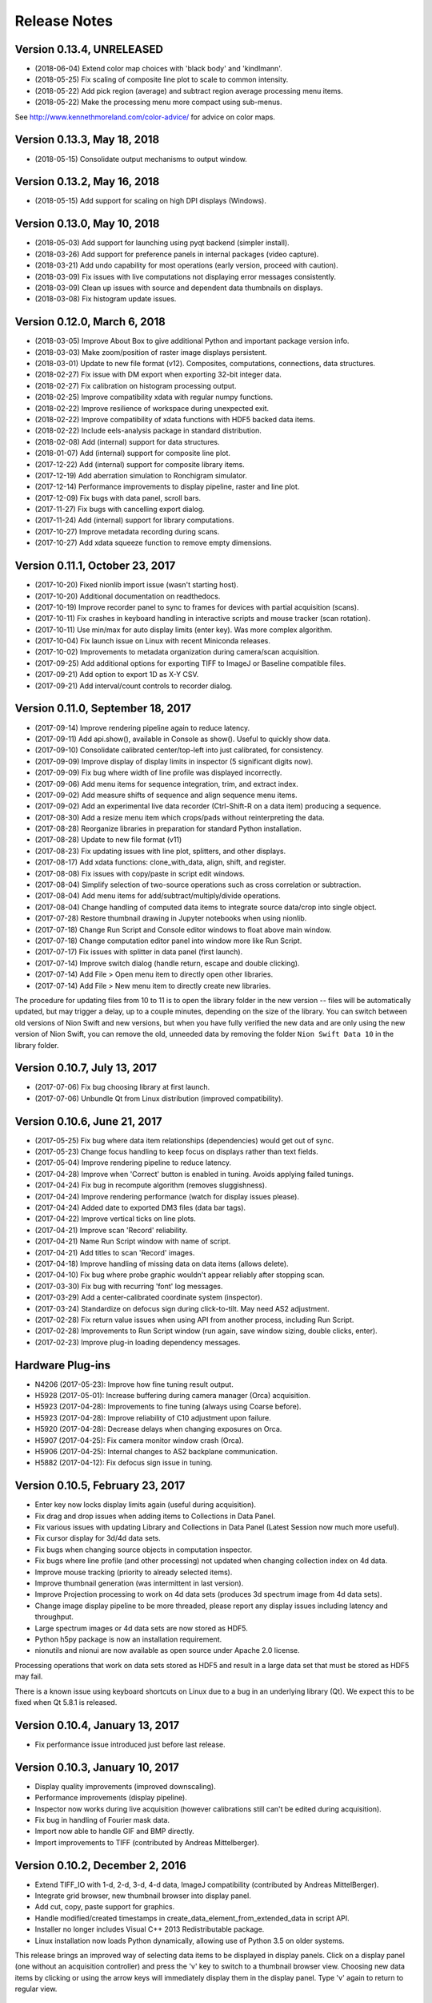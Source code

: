 .. _release-notes:

Release Notes
=============

Version 0.13.4, UNRELEASED
--------------------------
* (2018-06-04) Extend color map choices with 'black body' and 'kindlmann'.
* (2018-05-25) Fix scaling of composite line plot to scale to common intensity.
* (2018-05-22) Add pick region (average) and subtract region average processing menu items.
* (2018-05-22) Make the processing menu more compact using sub-menus.

See http://www.kennethmoreland.com/color-advice/ for advice on color maps.

Version 0.13.3, May 18, 2018
----------------------------
* (2018-05-15) Consolidate output mechanisms to output window.

Version 0.13.2, May 16, 2018
----------------------------
* (2018-05-15) Add support for scaling on high DPI displays (Windows).

Version 0.13.0, May 10, 2018
----------------------------
* (2018-05-03) Add support for launching using pyqt backend (simpler install).
* (2018-03-26) Add support for preference panels in internal packages (video capture).
* (2018-03-21) Add undo capability for most operations (early version, proceed with caution).
* (2018-03-09) Fix issues with live computations not displaying error messages consistently.
* (2018-03-09) Clean up issues with source and dependent data thumbnails on displays.
* (2018-03-08) Fix histogram update issues.

Version 0.12.0, March 6, 2018
-----------------------------
* (2018-03-05) Improve About Box to give additional Python and important package version info.
* (2018-03-03) Make zoom/position of raster image displays persistent.
* (2018-03-01) Update to new file format (v12). Composites, computations, connections, data structures.
* (2018-02-27) Fix issue with DM export when exporting 32-bit integer data.
* (2018-02-27) Fix calibration on histogram processing output.
* (2018-02-25) Improve compatibility xdata with regular numpy functions.
* (2018-02-22) Improve resilience of workspace during unexpected exit.
* (2018-02-22) Improve compatibility of xdata functions with HDF5 backed data items.
* (2018-02-22) Include eels-analysis package in standard distribution.
* (2018-02-08) Add (internal) support for data structures.
* (2018-01-07) Add (internal) support for composite line plot.
* (2017-12-22) Add (internal) support for composite library items.
* (2017-12-19) Add aberration simulation to Ronchigram simulator.
* (2017-12-14) Performance improvements to display pipeline, raster and line plot.
* (2017-12-09) Fix bugs with data panel, scroll bars.
* (2017-11-27) Fix bugs with cancelling export dialog.
* (2017-11-24) Add (internal) support for library computations.
* (2017-10-27) Improve metadata recording during scans.
* (2017-10-27) Add xdata squeeze function to remove empty dimensions.

Version 0.11.1, October 23, 2017
--------------------------------
* (2017-10-20) Fixed nionlib import issue (wasn't starting host).
* (2017-10-20) Additional documentation on readthedocs.
* (2017-10-19) Improve recorder panel to sync to frames for devices with partial acquisition (scans).
* (2017-10-11) Fix crashes in keyboard handling in interactive scripts and mouse tracker (scan rotation).
* (2017-10-11) Use min/max for auto display limits (enter key). Was more complex algorithm.
* (2017-10-04) Fix launch issue on Linux with recent Miniconda releases.
* (2017-10-02) Improvements to metadata organization during camera/scan acquisition.
* (2017-09-25) Add additional options for exporting TIFF to ImageJ or Baseline compatible files.
* (2017-09-21) Add option to export 1D as X-Y CSV.
* (2017-09-21) Add interval/count controls to recorder dialog.

Version 0.11.0, September 18, 2017
----------------------------------
* (2017-09-14) Improve rendering pipeline again to reduce latency.
* (2017-09-11) Add api.show(), available in Console as show(). Useful to quickly show data.
* (2017-09-10) Consolidate calibrated center/top-left into just calibrated, for consistency.
* (2017-09-09) Improve display of display limits in inspector (5 significant digits now).
* (2017-09-09) Fix bug where width of line profile was displayed incorrectly.
* (2017-09-06) Add menu items for sequence integration, trim, and extract index.
* (2017-09-02) Add measure shifts of sequence and align sequence menu items.
* (2017-09-02) Add an experimental live data recorder (Ctrl-Shift-R on a data item) producing a sequence.
* (2017-08-30) Add a resize menu item which crops/pads without reinterpreting the data.
* (2017-08-28) Reorganize libraries in preparation for standard Python installation.
* (2017-08-28) Update to new file format (v11)
* (2017-08-23) Fix updating issues with line plot, splitters, and other displays.
* (2017-08-17) Add xdata functions: clone_with_data, align, shift, and register.
* (2017-08-08) Fix issues with copy/paste in script edit windows.
* (2017-08-04) Simplify selection of two-source operations such as cross correlation or subtraction.
* (2017-08-04) Add menu items for add/subtract/multiply/divide operations.
* (2017-08-04) Change handling of computed data items to integrate source data/crop into single object.
* (2017-07-28) Restore thumbnail drawing in Jupyter notebooks when using nionlib.
* (2017-07-18) Change Run Script and Console editor windows to float above main window.
* (2017-07-18) Change computation editor panel into window more like Run Script.
* (2017-07-17) Fix issues with splitter in data panel (first launch).
* (2017-07-14) Improve switch dialog (handle return, escape and double clicking).
* (2017-07-14) Add File > Open menu item to directly open other libraries.
* (2017-07-14) Add File > New menu item to directly create new libraries.

The procedure for updating files from 10 to 11 is to open the library folder in the new version -- files will be
automatically updated, but may trigger a delay, up to a couple minutes, depending on the size of the library. You can
switch between old versions of Nion Swift and new versions, but when you have fully verified the new data and are only
using the new version of Nion Swift, you can remove the old, unneeded data by removing the folder ``Nion Swift Data 10``
in the library folder.

Version 0.10.7, July 13, 2017
-----------------------------
* (2017-07-06) Fix bug choosing library at first launch.
* (2017-07-06) Unbundle Qt from Linux distribution (improved compatibility).

Version 0.10.6, June 21, 2017
-----------------------------
* (2017-05-25) Fix bug where data item relationships (dependencies) would get out of sync.
* (2017-05-23) Change focus handling to keep focus on displays rather than text fields.
* (2017-05-04) Improve rendering pipeline to reduce latency.
* (2017-04-28) Improve when 'Correct' button is enabled in tuning. Avoids applying failed tunings.
* (2017-04-24) Fix bug in recompute algorithm (removes sluggishness).
* (2017-04-24) Improve rendering performance (watch for display issues please).
* (2017-04-24) Added date to exported DM3 files (data bar tags).
* (2017-04-22) Improve vertical ticks on line plots.
* (2017-04-21) Improve scan 'Record' reliability.
* (2017-04-21) Name Run Script window with name of script.
* (2017-04-21) Add titles to scan 'Record' images.
* (2017-04-18) Improve handling of missing data on data items (allows delete).
* (2017-04-10) Fix bug where probe graphic wouldn't appear reliably after stopping scan.
* (2017-03-30) Fix bug with recurring 'font' log messages.
* (2017-03-29) Add a center-calibrated coordinate system (inspector).
* (2017-03-24) Standardize on defocus sign during click-to-tilt. May need AS2 adjustment.
* (2017-02-28) Fix return value issues when using API from another process, including Run Script.
* (2017-02-28) Improvements to Run Script window (run again, save window sizing, double clicks, enter).
* (2017-02-23) Improve plug-in loading dependency messages.

Hardware Plug-ins
-----------------
* N4206 (2017-05-23): Improve how fine tuning result output.
* H5928 (2017-05-01): Increase buffering during camera manager (Orca) acquisition.
* H5923 (2017-04-28): Improvements to fine tuning (always using Coarse before).
* H5923 (2017-04-28): Improve reliability of C10 adjustment upon failure.
* H5920 (2017-04-28): Decrease delays when changing exposures on Orca.
* H5907 (2017-04-25): Fix camera monitor window crash (Orca).
* H5906 (2017-04-25): Internal changes to AS2 backplane communication.
* H5882 (2017-04-12): Fix defocus sign issue in tuning.

Version 0.10.5, February 23, 2017
---------------------------------
* Enter key now locks display limits again (useful during acquisition).
* Fix drag and drop issues when adding items to Collections in Data Panel.
* Fix various issues with updating Library and Collections in Data Panel (Latest Session now much more useful).
* Fix cursor display for 3d/4d data sets.
* Fix bugs when changing source objects in computation inspector.
* Fix bugs where line profile (and other processing) not updated when changing collection index on 4d data.
* Improve mouse tracking (priority to already selected items).
* Improve thumbnail generation (was intermittent in last version).
* Improve Projection processing to work on 4d data sets (produces 3d spectrum image from 4d data sets).
* Change image display pipeline to be more threaded, please report any display issues including latency and throughput.
* Large spectrum images or 4d data sets are now stored as HDF5.
* Python h5py package is now an installation requirement.
* nionutils and nionui are now available as open source under Apache 2.0 license.

Processing operations that work on data sets stored as HDF5 and result in a large data set that must be stored
as HDF5 may fail.

There is a known issue using keyboard shortcuts on Linux due to a bug in an underlying library (Qt). We expect this
to be fixed when Qt 5.8.1 is released.

Version 0.10.4, January 13, 2017
--------------------------------
* Fix performance issue introduced just before last release.

Version 0.10.3, January 10, 2017
--------------------------------
* Display quality improvements (improved downscaling).
* Performance improvements (display pipeline).
* Inspector now works during live acquisition (however calibrations still can't be edited during acquisition).
* Fix bug in handling of Fourier mask data.
* Import now able to handle GIF and BMP directly.
* Import improvements to TIFF (contributed by Andreas Mittelberger).

Version 0.10.2, December 2, 2016
--------------------------------
* Extend TIFF_IO with 1-d, 2-d, 3-d, 4-d data, ImageJ compatibility (contributed by Andreas MittelBerger).
* Integrate grid browser, new thumbnail browser into display panel.
* Add cut, copy, paste support for graphics.
* Handle modified/created timestamps in create_data_element_from_extended_data in script API.
* Installer no longer includes Visual C++ 2013 Redistributable package.
* Linux installation now loads Python dynamically, allowing use of Python 3.5 on older systems.

This release brings an improved way of selecting data items to be displayed in display panels.
Click on a display panel (one without an acquisition controller) and press the 'v' key to
switch to a thumbnail browser view. Choosing new data items by clicking or using the arrow
keys will immediately display them in the display panel. Type 'v' again to return to regular
view.

Version 0.10.1, November 21, 2016
---------------------------------
* Fix bug where computed data not always updated properly during dragging.
* Fix DM importer for 3d data sets (move first dimension to last to match Nion Swift).
* Fix scale marker on spectrum images (was using wrong dimension).
* Add ability to specify data descriptor from API when creating extended data.
* Improve handling of metadata in data elements (affects DM importer).

Version 0.10.0, November 15, 2016
---------------------------------
* Display source and dependent thumbnails within each display panel for easier data item navigation.
* Add new script window accessible with Ctrl+K with predefined 'api' for interfacing using API.
* Add history and tab completion to new script window.
* Improvements to dark and gain normalization in some cameras (Orca).
* Rework 'computation' functionality to use API calls for more flexibility. See note below.
* Metadata is no longer copied from source to target during computations. See note below.
* Thumbnails are now rendered with more detail.
* Numerous inspector bug fixes and minor improvements.
* Numerous API improvements. See documentation and typing files for specific details.
* Add more calibration display options (pixels, calibrated, and relative). Edit using Calibration inspector.
* Add annular ring mask graphic (experimental).
* Tuning diagnostic arrows are now available on failed tuning runs.
* Capture button works more consistently for EELS camera.
* Fix some bugs in UI when switching modes on Camera.
* Simplified the threading within the library. See note below.

This release brings an improved way of seeing dependent and source data items in display panels.
Small thumbnails appear indicating source (bottom left) or dependent (bottom right) data items.
The small thumbnails can be dragged into display panels to be displayed.

Computations have changed in this version. Standard computations such as FFT or line profile that
were initially created using menu items should continue to work as expected. If you have entered a custom
computation to generate the data for a data item, the custom computation will need to be modified. Use
the menu item computations as examples on how to make the modifications.

Computations no longer copy metadata. We are working on a solution for gathering metadata in dependent
data items for an upcoming version.

The threading model within the library has been simplified. The result is more reliable data updates,
particularly during acquisition. The downside is potential performance issues if too much processing
is occurring during acquisition. In most cases, processing will be sped up (three or less processed items
occurring live).

Version 0.9.0, August 22, 2016
------------------------------
* Recording data via API no longer creates new data item for each acquisition.
* Extend data system to include descriptions of dimensions (sequence, collection, datum).
* Fix crash bug after Import Data menu command.
* Fix intermittent bug causing hangs when switching workspaces.
* Fix bug in auto computing display limits on complex data (improves FFT display).
* Change SI and other 3d images to treat last dimension as signal rather than first.
* Fix drawing issues on line plot display (intervals drawn outside bounds).
* Enter key on line plot with selected intervals will auto-scale to data in intervals.
* Add spot and wedge mask graphics (experimental). Add Fourer Filter menu item.
* Add display rate limiter. Improves performance.
* Add color map property for displays; add inspector for it; add display in histogram panel.
* Fix bugs with graphic item inspectors on ndim > 2 data.
* Fix bugs in threaded computations (single threaded for now). Improves performance unless many computations.
* Display statistics in calibrated units in histogram window.
* Add cursor intensity display when hovering over histogram window.
* Improve cursor display during live acquisition.
* Fix bugs in computation panel.

Data indexing has changed in this version. 2d and 1d data has not been affected. 3d data where
the signal is in the first index will have to be changed so that the signal is in the last index.
4d data should be organized into two collection indexes followed by two datum indexes. Existing
3d and 4d data is not automatically migrated since the information about how to migrate it is missing
in older versions. Please contact Nion for help in migrating 3d and 4d data sets to this version.

Version 0.8.2, June 17, 2016
----------------------------
* Change wording of split workspace panel menu commands.
* Provide automatic migration from old files to new files, but still leaves old file directory intact.
* Ensure script dialogs get closed at exit.
* Minor improvements to 'run script' dialog, resizable.

Version 0.8.0, May 3, 2016
--------------------------
* File version to 10 (was 8), uses 'Nion Swift Data 10' as internal data storage folder name.
* Continued improvements to computations. Still experimental unless initiated from menus.
* Add additional data generation and RGB functions for use in computations.
* Histogram and statistics are displayed for selected region instead of entire image if there is one.
* Add a pick region tool for summing spectra over a region.
* Add import folder functionality, which imports a folder as a new library.
* Disable automatic migration from file version 8 to 10. See note.

Procedure for updating files from 8 to 10 is to duplicate the 'Nion Swift Data' subfolder in your
library and rename the copy to be 'Nion Swift Data 10'. Then run Swift (or switch to the desired
library within Swift) and allow Swift to upgrade the files. Two copies of the files will now exist,
a set compatible with Swift 0.7 and a new set compatible with Swift 0.8. Changes to one set will
not affect the other set, making it easy to switch between versions.

Version 0.7.0, March 29, 2016
-----------------------------
* Change all processing menu items to use computations. Processed data can't be loaded in older versions of Swift.
* Improve line plot display drawing when displaying with more pixels than channels.
* Improve FFT performance, fix display limit bug.
* Improve performance of dragging graphics and other mouse tracking.
* Improve reliability of exiting application (making sure settings get saved).
* Improve handling of inverted calibration units in FFT data (now display non-inverted).
* Display FFT calibrations in polar coordinates.
* Fix problem in calibrated length calculations when calibration offset is non-zero.
* Fix problem of origin for FFT calibrations.
* Add support for importing .npy files directly. Useful for debugging.
* Separate data processing functions into their own nion.data module (open source).
* Change versioning check in API. Recommended technique is now "~1.0" meaning compatible with 1.0 API.
* Fix problem when deleting data items from display panel.
* Add experimental Run Script... menu item.
* Add experimental line plot displays with multiple plots.
* Add option in inspector to change display type (useful for line plot displays with multiple plots).

Version 0.6.0, January 26, 2016
-------------------------------
* Switch to Python 3.5. You must use Nion Swift with Python 3.5 and NumPy 1.10.
* Add a 'Choose...' dialog in Switch Workspace sub-menu for loading previous workspace. This makes it easier to choose
  from numerous workspaces.
* New implementations of Python console and output windows. Some previous functionality (particularly up-arrow to
  repeat last command) is missing in new version.
* Fix another issue with exporting individual data items under Linux.
* Linux distribution now bundles Qt libraries. This eliminates the need to match the installed Qt version to the
  particular Nion Swift distribution.

Version 0.5.8, December 29, 2015
--------------------------------
* Add draggable acquisition thumbnails to each controller panel (SuperScan, Camera, etc.).
* Generate fewer data items by splitting library into persistent and temporary (live) sections and re-using existing
  data items for acquisition where possible.
* Ensure that old tuning images get deleted when starting tuning.
* Add ability to copy tuning output table from Task panel.
* Handle arrow keys in grid/list views. Also do a better job of keeping selection in view.
* Fix bugs on moving line plot intervals with arrow keys. Display intervals from line plot on the line profile itself.
* Change click-to-shift to use S-click and T-click to avoid conflict with regular graphic dragging.
* Add Metadata panel in the Window menu to view most metadata associated with a data item.
* Add Session panel in the Window menu and session inspector. The session panel allows you to edit what data is
  copied to each acquisition. The session inspector views the data already attached to a specific data item.
* Fix crash during the Export or Import dialogs. Also add additional export options to include the data item title in
  filename and more.
* Simplify title bars of display panels and make them draggable. Fix bug when changing display controller during
  acquisition. Improve handling of acquisition control bars in display panel when dragging.
* Improve startup times with libraries with many data items.
* Fix problems with Computations (parenthesis for precedence, bugs). Other improvements.
* Include proper Visual Studio C++ redistributable in Windows installer.
* Improve handling of variable width utility panels.
* Fix issues with start_recording/abort_recording API calls.
* Fix RGB handling in DM3 IO handler.

Version 0.5.7, October 4, 2015 (r3683)
--------------------------------------
* Switch to loading Python dynamically on Windows/OS X.
* Dynamic Python allows use of any Python installation on your machine.
* Dynamic Python may ask for Python location first time it is used.
* Fix issues when exiting using window close buttons.
* Add length/angle controls to line inspector.
* SuperScan: Add control to link/unlink width/height in UI.
* SuperScan: Add access to AC frame sync in UI.
* API/Scripting: Add support for 'confirm' to set_control_output.

Version 0.5.6, August 22, 2015 (r3614)
--------------------------------------
* Switch to Python 3.
* Add symbolic "computation" panel.
* Cleaned up shut down / switch library behavior.
* Fixed bugs in dm3 file format support.
* Fixed bugs when deleting data items.
* Automatically use empty displays when placing new data items.
* Add tool tips for some toolbar items.
* Make interval selections easier to use in line plot.
* Improve hit testing when moving graphics on images.
* Scripting changes
   * class API
      * Add method get_instrument_by_id
   * class DocumentController
      * Add method display_data_item.
      * Add method target_display.
      * Add method target_data_item.
   * class HardwareSource
      * Add frame_parameters parameter to method start_playing
      * Add method get_default_frame_parameters
      * Add method get_frame_parameters_for_profile_by_index
      * Add property profile_index.
      * Add method get_frame_parameters.
      * Add method set_frame_parameters.
      * Add method set_frame_parameters_for_profile_by_index.
      * Add method stop_playing.
      * Add method abort_playing.
      * Add property is_playing.
      * Add method start_recording.
      * Add method abort_recording.
* API changes
   * class API
      * Add method get_instrument_by_id
   * class DocumentController
      * Add method display_data_item.
      * Add method target_display.
      * Add method target_data_item.
   * class HardwareSource
      * Change method get_default_frame_parameters to return dict instead of struct.
      * Change method get_frame_parameters_for_profile_by_index to return dict instead of struct.
      * Change methods taking frame parameters to take a dict rather than struct.
      * Add property profile_index.
      * Add method get_frame_parameters.
      * Add method set_frame_parameters.
      * Add method set_frame_parameters_for_profile_by_index.
      * Add method stop_playing.
      * Add method abort_playing.
      * Add property is_playing.
      * Add method start_recording.
      * Add method abort_recording.

Version 0.5.5, June 2015 (r3399)
--------------------------------
* Introduce Connection plug-in for scripting via external Python script.
* Add additional items to context menu to export and change display panel type.
* Change cursor when using tools or mouse over splitter controls.
* Increase zoom change so that zooming in/out happens faster.
* Fix bugs in drag and drop, focusing, mouse position, inspector, data bar.
* Fix bugs in time zone, export multiple items from context menu.
* Fix bugs in DM3 file format importer/exporter.
* Fix bugs with slice operations (handling calibrations).
* Add sum to statistics, twist down options in inspector.
* Add display panel identifiers displayed in header.
* Scripting changes
   * Introduce scripting (a subset of API, available externally via nionlib)
   * class Region
      * Add property type
   * class DataItem
      * Add method add_point_region
      * Add property data
      * Add property data_and_metadata
      * Add property intensity_calibration
      * Add property dimensional_calibrations
      * Add property metadata
      * Add method set_data
      * Add method set_data_and_metadata
      * Add method set_intensity_calibration
      * Add method set_dimensional_calibrations
      * Add method set_metadata
   * class DataGroup
      * Add method add_data_item
   * class DisplayPanel
      * Add property data_item
   * class DocumentController
      * Add property library
      * Add property all_display_panels
   * class HardwareSource
      * Add method start_playing
      * Add method grab_next_to_finish
   * class Library
      * Add property data_item_count
      * Add property data_items
      * Add method create_data_item
      * Add method create_data_item_from_data
      * Add method create_data_item_from_data_and_metadata
      * Add method get_or_create_data_group
   * class Application
      * Add property library
      * Add property document_controllers
   * class API
      * Add method create_calibration
      * Add method create_data_and_metadata
      * Add method get_hardware_source_by_id
      * Add property application
      * Add property library
* API changes
   * class DataItem
      * Add property data
      * Add property data_and_metadata
      * Add property intensity_calibration
      * Add property dimensional_calibrations
      * Add property metadata
      * Add method set_data
      * Add method set_data_and_metadata
      * Add method set_intensity_calibration
      * Add method set_dimensional_calibrations
      * Add method set_metadata
   * class DisplayPanel (Add)
      * Add property data_item
   * class Library
      * Add property data_item_count
      * Add property data_items
   * class DocumentController
      * Add property all_display_panels
   * class Application (Add)
      * Add property library
      * Add property document_controllers
   * class API
      * Add property application
      * Add property library
      * Add method create_data_and_metadata
      * Deprecate method create_data_and_metadata_from_data

Version 0.5.4, May 2015 (r3235)
-------------------------------
* Add ability to put a data item browser in a display panel in workspace.
* Change tools such as line profile and crop to interactively create the regions.
* Make 'enter' key fix the current display limits.
* Add support for log display in line plot, enabled by checkbox in Inspector. (Partial)
* Add context menu (right-click) to set display panel type and split existing panels without dragging.
* Improve error handling during acquisition.
* Updated host application to use Qt 5.4 for all platforms.
* Camera improvements
   * Camera controller now shows binning rather than frame size.
   * Fix click to shift issues.
   * Bug fixes and consistency fixes.
* SuperScan improvements
   * Better partial frame readout.
   * Fix click to shift issues.
* API changes
   * class HardwareSource
       * Add method get_frame_parameters_for_profile_by_index
   * class Library (Add)
      * Add method create_data_item
      * Add method create_data_item_from_data
      * Add method create_data_item_from_data_and_metadata
      * Add method get_or_create_data_group
      * Add method data_ref_for_data_item
   * class DocumentController
      * Add property library
      * Deprecate method add_data
      * Deprecate method create_data_item_from_data
      * Deprecate method create_data_item_from_data_and_metadata
      * Deprecate method get_or_create_data_group

Version 0.5.3, April 2015 (r3118)
---------------------------------
* Performance improvements.
* Stability improvements, particularly during exceptions.
* Fix cursor flickering bug, bug when exporting single data item, and other minor bugs.
* Camera improvements
   * Added new camera panel controller
   * Includes ability to automatically view projected version of EELS raw data
   * Work in progress
* SuperScan improvements
   * Add controls to adjust PMT
   * Add pixel size, pixel time, FoV adjustment buttons
* API changes
   * class RecordTask (Add)
      * Add property is_finished
      * Add method grab
   * class ViewTask (Add)
      * Add method grab_immediate
      * Add method grab_next_to_finish
      * Add method grab_next_to_start
   * class HardwareSource
      * Remove method get_data_and_metadata_generator
      * Add method get_default_frame_parameters
      * Add method start_playing
      * Add method record
      * Add method create_record_task
      * Add method create_view_task
   * class Instrument
      * Remove method start_playing
      * Add method get_property
      * Add method set_property
   * IO Handler Delegate
       * Require property io_handler_id for IOHandler delegate
   * class API
      * Add version parameter to get_hardware_source_by_id
      * Remove get_hardware_source_api_by_id
      * Add get_instrument_by_id

Version 0.5.2, March 2015 (r2920)
---------------------------------
* Improve acquisition performance.
* Include Anaconda Python with Swift distribution.
* Restructured extension mechanism to go through a versioned API (work in progress).
* Expand batch export dialog to allow choice of file type.
* Extend dm3 file I/O to read/write calibration and metadata.
* Fix bug with display of histogram for complex data (easier to adjust contrast).
* Add sobel filter and laplace filter processing menu items.
* Add median filter, uniform (mean) filter, transpose/flip processing menu items.
* Fix bug preventing entering of numbers with attached units in inspector.
* Keep processing and regions attached to acquisition data items connected after restart.
* Add warning dialogs before updating data items to newer version, with choice to skip.
* Improve support and fix bugs for partial data acquisition.
* Add main API version 1.0 (work in progress).
* Add acquisition API version 1.0 (work in progress).
* Fix bug that quit application when switching workspaces.
* Fix bug importing dm3 files (introduced in 0.5.1).
* Added View > Live sub-menu to select live controllers for a display panel.
* SuperScan improvements
   * Add new panel for controlling the SuperScan
   * Includes beam position and blanking support
   * Includes multi-channel readout
   * Includes ability to configure size, field of view, rotation, and other frame parameters
   * Includes ability to do Record, then assess recorded image before returning to view
   * Includes Capture button

Version 0.5.1, February 2015
----------------------------
* Significant internal changes to support processing relationships between data.
* Many bug fixes and performance improvements.
* Versioning to NData v8 (buffered data source, dates)

Version 0.4.0, December 2014
----------------------------
* Improve display of FFTs (throw out bottom 10% of pixels).
* Improve scaling of FFTs (now preserve RMS).
* Add auto correlate and cross correlate menu items.
* Changed Graphic objects such as rectangles and points to be named Regions in menus.
* Restructured dependent items to store their data in file. Reduces recalculations.
* Renamed calibration accessors in DataItem to intensity_calibration and dimensional_calibrations.
* Versioning to NData v6 (restructure operations)

Version 0.3.6, November 10, 2014
--------------------------------
* Enable new TIFF_IO handler for TIFF files (supports native data types).
* Fix bugs that sometimes prevents live items from appearing at top of data panel.
* Fix bugs occurring after switching libraries (libraries were previously called workspaces).
* Improve AutoTuning output.
* Fixed potential crash bug during canvas drawing.

Version 0.3.5, September 23, 2014
---------------------------------
* Fixed compatibility issue with Numpy 1.9.
* Preliminary implementation of batch export.
* Performance improvements, particularly for line plot.
* Add data item grid view as alternative to data item list.

Version 0.3.4, August 4, 2014
-----------------------------
* Added Calculation panel for doing simple math on data items.
* Added width to slice operation which integrates around slice center.
* Added pick operation for working with 3d data sets.
* Made default display for 3d data sets use slice operation (in Display section of inspector).
* Speed up line plot drawing and region dragging, and all drawing in general.
* Fix importing files that are newer than allowed.
* Fix problem displaying line plot values under cursor.
* Fix slice operator to use correct upper limit.
* Fix problem of inadvertently selecting graphics when right clicking
* Fix problem where multiple dependent data items didn't appear in "Go to" pop-up menu
* Fix problem where selection mark on PointSelection covered center point
* Fix problem displaying Point inspector (Graphic, not Region)
* Added ability for operations to utilize multiple Regions.

Version 0.3.3, July 27, 2014
----------------------------
* Bug fixes and performance improvements
* Internal changes (canvas, performance)

Version 0.3.2, July 18, 2014
----------------------------
* Clean up calibration transforms on 2d images (uncalibrated origin at top-left)
* Versioning to NData v3 (rename calibration 'origin' to 'offset')
* Change .nswrk library file to .nslib and store as JSON
* Internal changes (storage)

Version 0.3.1, July 8, 2014
----------------------------
* Added projection operation to go from 2d to 1d data
* Added point region for 2d image displays
* Added interval regions for line plot display, tool bar item too
* Added slice operator for slicing 3-d data sets
* Added selector operator for selecting data from data items with multiple sources (experimental)
* Internal changes

Version 0.3.0, June 6, 2014
---------------------------
* Added ability to manage workspaces, switching, creating, loading.
* Data item files within workspace are now self-contained, using ndata file format.
* Improved line plot display and controls. Proper binning, drawing every pixel.
* Improved histogram display.
* API: Introduce new mechanism to access metadata on data items
* Updates internal database to version 10.

Version 0.2.1, May 13, 2014
---------------------------
* Improved speed of large libraries, particularly deleting and starting acquisition.
* Data items are now listed strictly by date descending, rather than hierarchically.
* Added context menu (right click) to go to data item source or dependents.
* Added data item title editing and caption field to inspector.
* Added search field to filter user interface to search on title or caption.
* Automatically select new data item when doing processing or snapshot, for easier metadata editing.
* Removed Recent data group (temporarily).
* Updates internal database to version 7.

Version 0.2.0, May 2, 2014
--------------------------
* Improved performance with 1000+ data items.
* Improve line plot display, controls, and inspector.
* Merged Operations panel into Inspector.
* Removed inset processing overlays temporarily (you probably didn't even know about these).
* Updates internal database to version 6.

